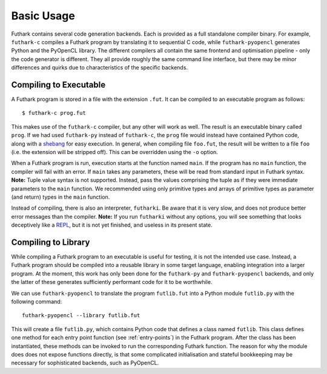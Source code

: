 .. _usage:

Basic Usage
===========

Futhark contains several code generation backends.  Each is provided
as a full standalone compiler binary.  For example, ``futhark-c``
compiles a Futhark program by translating it to sequential C code,
while ``futhark-pyopencl`` generates Python and the PyOpenCL library.
The different compilers all contain the same frontend and optimisation
pipeline - only the code generator is different.  They all provide
roughly the same command line interface, but there may be minor
differences and quirks due to characteristics of the specific
backends.

Compiling to Executable
-----------------------

A Futhark program is stored in a file with the extension ``.fut``.  It
can be compiled to an executable program as follows::

  $ futhark-c prog.fut

This makes use of the ``futhark-c`` compiler, but any other will work
as well.  The result is an executable binary called ``prog``.  If we
had used ``futhark-py`` instead of ``futhark-c``, the ``prog`` file
would instead have contained Python code, along with a `shebang`_ for
easy execution.  In general, when compiling file ``foo.fut``, the
result will be written to a file ``foo`` (i.e. the extension will be
stripped off).  This can be overridden using the ``-o`` option.

When a Futhark program is run, execution starts at the function
named ``main``.  If the program has no ``main`` function, the compiler
will fail with an error.  If ``main`` takes any parameters, these will
be read from standard input in Futhark syntax.  **Note:** Tuple value
syntax is not supported.  Instead, pass the values comprising the
tuple as if they were immediate parameters to the ``main`` function.
We recommended using only primitive types and arrays of primitive
types as parameter (and return) types in the ``main`` function.

Instead of compiling, there is also an interpreter, ``futharki``.  Be
aware that it is very slow, and does not produce better error messages
than the compiler.  **Note:** If you run ``futharki`` without any
options, you will see something that looks deceptively like a `REPL`_,
but it is not yet finished, and useless in its present state.

Compiling to Library
--------------------

While compiling a Futhark program to an executable is useful for
testing, it is not the intended use case.  Instead, a Futhark program
should be compiled into a reusable library in some target language,
enabling integration into a larger program.  At the moment, this work
has only been done for the ``futhark-py`` and ``futhark-pyopencl``
backends, and only the latter of these generates sufficiently
performant code for it to be worthwhile.

We can use ``futhark-pyopencl`` to translate the program
``futlib.fut`` into a Python module ``futlib.py`` with the following
command::

  futhark-pyopencl --library futlib.fut

This will create a file ``futlib.py``, which contains Python code that
defines a class named ``futlib``.  This class defines one method for
each entry point function (see :ref:`entry-points`) in the Futhark
program.  After the class has been instantiated, these methods can be
invoked to run the corresponding Futhark function.  The reason for why
the module does does not expose functions directly, is that some
complicated initialisation and stateful bookkeeping may be necessary
for sophisticated backends, such as PyOpenCL.

.. _shebang: https://en.wikipedia.org/wiki/Shebang_%28Unix%29
.. _REPL: https://en.wikipedia.org/wiki/Read%E2%80%93eval%E2%80%93print_loop
